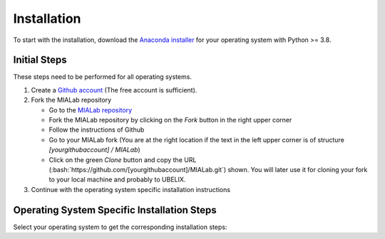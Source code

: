 .. _installation_label:

Installation
=============

.. role:: bash(code)
   :language: bash

To start with the installation, download the `Anaconda installer <https://www.anaconda.com/distribution/>`_ for your operating system with Python >= 3.8.

.. _installation_initial_steps_label:

Initial Steps
-------------
These steps need to be performed for all operating systems.

#. Create a `Github account <https://github.com/signup?ref_cta=Sign+up&ref_loc=header+logged+out&ref_page=%2F&source=header-home>`_
   (The free account is sufficient).

#. Fork the MIALab repository

   -  Go to the `MIALab repository <https://github.com/ubern-mia/MIALab>`_
   -  Fork the MIALab repository by clicking on the `Fork` button in the right upper corner
   -  Follow the instructions of Github
   -  Go to your MIALab fork (You are at the right location if the text in the left upper corner is of structure `[yourgithubaccount] / MIALab`)
   -  Click on the green `Clone` button and copy the URL (:bash:`https://github.com/[yourgithubaccount]/MIALab.git`) shown. You will later use it for cloning your fork to your local machine and probably to UBELIX.

#. Continue with the operating system specific installation instructions

Operating System Specific Installation Steps
--------------------------------------------
Select your operating system to get the corresponding installation steps:

.. tab:: Windows

   The installation has been tested on Windows 10.

   #. git installation

      -  Download `git <https://git-scm.com/downloads>`_ and install

   #. Clone your MIALab repository fork

      -  Open "Git Bash"
      -  :bash:`cd \\path\\to\\where\\you\\want\\the\\code`
      -  Clone the MIALab repository fork using the URL from the :ref:`installation_initial_steps_label`
      -  :bash:`git clone https://github.com/[yourgithubaccount]/MIALab.git`

   #. Anaconda installation

      -  Follow the instructions on the `official website <https://docs.anaconda.com/anaconda/install/windows/>`__

   #. Verify the installation

      -  Open "Anaconda Prompt"
      -  :bash:`conda list`, which should list all installed Anaconda packages

   #. Create a new Python 3.8 environment with the name mialab (confirm with :bash:`y` when promoted during creation)

      -  :bash:`conda create -n mialab python=3.8`

   #. Activate the environment by

      -  :bash:`conda activate mialab`

   #. Install all required packages for the MIALab

      -  :bash:`cd \\path\\to\\MIALab\\repository`
      -  :bash:`pip install -r requirements.txt` will install all required packages

   #. Execute the hello world to verify the installation

      -  :bash:`python .\\bin\\hello_world.py`

   #. Run Sphinx to create the documentation

      -  :bash:`sphinx-build -b html .\\docs .\\docs\\_build`
      -  The documentation is now available under ``.\docs\_build\index.html``

.. tab:: Linux

   Run the following commands in the terminal (tested on Ubuntu 16.04 LTS and 18.04 LTS).

   #. git installation

      -  :bash:`sudo apt-get install git`

   #. Clone your MIALab repository fork

      -  :bash:`cd /path/to/where/you/want/the/code`
      -  Clone the MIALab repository fork using the URL from the :ref:`installation_initial_steps_label`
      -  :bash:`git clone https://github.com/[yourgithubaccount]/MIALab.git`

   #. Run Anaconda installation script

      -  Follow the instructions on the `official website <https://docs.anaconda.com/anaconda/install/linux>`__
      -  No need to install the GUI packages

   #. Verify the installation

      -  :bash:`conda list`, which should list all installed Anaconda packages

   #. Create a new Python 3.8 environment with the name mialab (confirm with :bash:`y` when promoted during creation)

      -  :bash:`conda create -n mialab python=3.8`

   #. Activate the environment by

      -  :bash:`conda activate mialab`

   #. Install all required packages for the MIALab

      -  :bash:`cd /path/to/MIALab/repository`
      -  :bash:`pip install -r requirements.txt` will install all required packages

   #. Execute the hello world to verify the installation

      -  :bash:`python ./bin/hello_world.py`

   #. Run Sphinx to create the documentation

      -  :bash:`sphinx-build -b html ./docs ./docs/_build`
      -  The documentation is now available under ``./docs/_build/index.html``

.. tab:: macOS

   The installation has not been tested.

   #. git installation

      -  Download `git <https://git-scm.com/downloads>`_ and install

   #. Clone your MIALab repository fork

      -  :bash:`cd /path/to/where/you/want/the/code`
      -  Clone the MIALab repository fork using the URL from the :ref:`installation_initial_steps_label`
      -  :bash:`git clone https://github.com/[yourgithubaccount]/MIALab.git`

   #. Anaconda installation

      -  Follow the instructions on the `official website <https://docs.anaconda.com/anaconda/install/mac-os/>`__

   #. Verify the installation

      -  :bash:`conda list`, which should list all installed Anaconda packages

   #. Create a new Python 3.8 environment with the name mialab (confirm with :bash:`y` when promoted during creation)

      -  :bash:`conda create -n mialab python=3.8`

   #. Activate the environment by

      -  :bash:`conda activate mialab`

   #. Install all required packages for the MIALab

      -  :bash:`cd /path/to/MIALab/repository`
      -  :bash:`pip install -r requirements.txt` will install all required packages

   #. Execute the hello world to verify the installation

      -  :bash:`python ./bin/hello_world.py`

   #. Run Sphinx to create the documentation

      -  :bash:`sphinx-build -b html ./docs ./docs/_build`
      -  The documentation is now available under ``./docs/_build/index.html``
